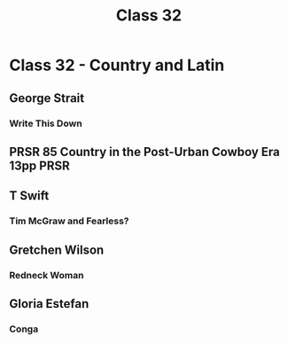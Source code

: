  :PROPERTIES:
:ID:       E10B8DC5-C2C3-443E-9D94-E02D1F0A9A3D
:END:
#+title: Class 32

* Class 32 - Country and Latin
** George Strait
*** Write This Down
** PRSR 85 Country in the Post-Urban Cowboy Era 13pp                   :PRSR:
** T Swift
*** Tim McGraw and Fearless?
** Gretchen Wilson
*** Redneck Woman
** Gloria Estefan
*** Conga 
